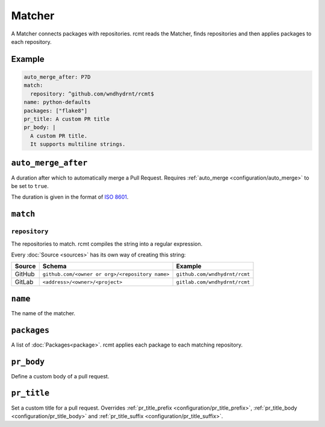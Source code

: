 Matcher
=======

A Matcher connects packages with repositories. rcmt reads the Matcher, finds
repositories and then applies packages to each repository.

Example
-------

.. code-block:: yaml

   auto_merge_after: P7D
   match:
     repository: ^github.com/wndhydrnt/rcmt$
   name: python-defaults
   packages: ["flake8"]
   pr_title: A custom PR title
   pr_body: |
     A custom PR title.
     It supports multiline strings.


``auto_merge_after``
--------------------

A duration after which to automatically merge a Pull Request. Requires
:ref:`auto_merge <configuration/auto_merge>` to be set to ``true``.

The duration is given in
the format of `ISO 8601 <https://en.wikipedia.org/wiki/ISO_8601#Durations>`_.

``match``
---------

``repository``
^^^^^^^^^^^^^^

The repositories to match. rcmt compiles the string into a regular expression.

Every :doc:`Source <sources>` has its own way of creating this string:

====== =============================================== =============================
Source Schema                                          Example
====== =============================================== =============================
GitHub ``github.com/<owner or org>/<repository name>`` ``github.com/wndhydrnt/rcmt``
GitLab ``<address>/<owner>/<project>``                 ``gitlab.com/wndhydrnt/rcmt``
====== =============================================== =============================

``name``
--------

The name of the matcher.

``packages``
------------

A list of :doc:`Packages<package>`. rcmt applies each package to each matching
repository.

``pr_body``
-----------

Define a custom body of a pull request.

``pr_title``
------------

Set a custom title for a pull request. Overrides :ref:`pr_title_prefix <configuration/pr_title_prefix>`,
:ref:`pr_title_body <configuration/pr_title_body>` and :ref:`pr_title_suffix <configuration/pr_title_suffix>`.
